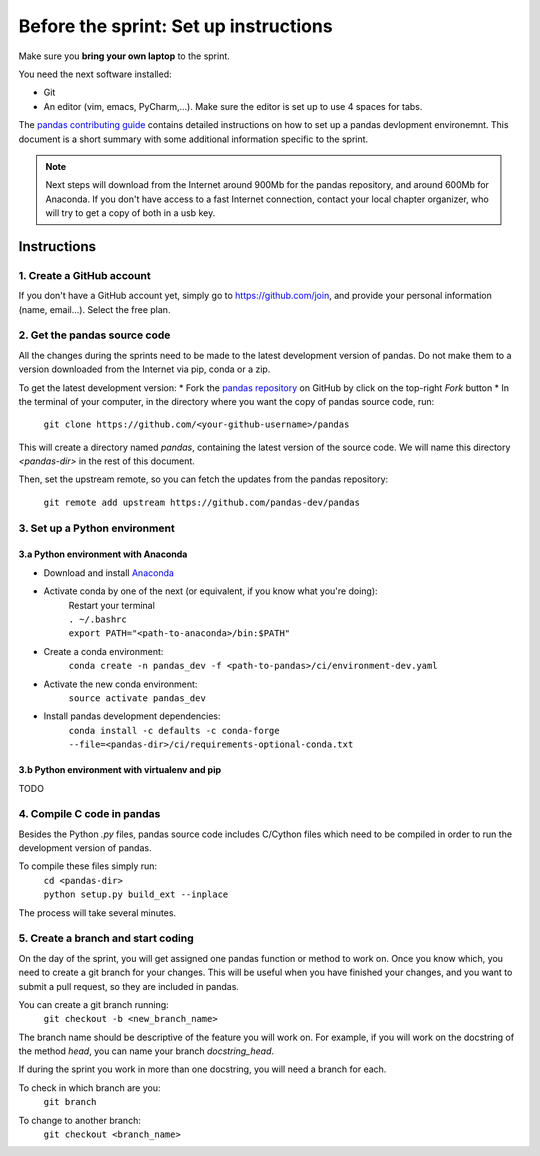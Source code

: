 ======================================
Before the sprint: Set up instructions
======================================

Make sure you **bring your own laptop** to the sprint.

You need the next software installed:

* Git
* An editor (vim, emacs, PyCharm,...). Make sure the editor is set up to use 4 spaces for tabs.

The `pandas contributing guide <https://pandas.pydata.org/pandas-docs/stable/contributing.html>`_
contains detailed instructions on how to set up a pandas devlopment environemnt.
This document is a short summary with some additional information specific to
the sprint.

.. note::
    Next steps will download from the Internet around 900Mb for the pandas
    repository, and around 600Mb for Anaconda. If you don't have access to
    a fast Internet connection, contact your local chapter organizer, who will
    try to get a copy of both in a usb key.

Instructions
------------

1. Create a GitHub account
~~~~~~~~~~~~~~~~~~~~~~~~~~

If you don't have a GitHub account yet, simply go to https://github.com/join,
and provide your personal information (name, email...). Select the free plan.

2. Get the pandas source code
~~~~~~~~~~~~~~~~~~~~~~~~~~~~~

All the changes during the sprints need to be made to the latest development
version of pandas. Do not make them to a version downloaded from the Internet
via pip, conda or a zip.

To get the latest development version:
* Fork the `pandas repository <https://github.com/pandas-dev/pandas>`_ on GitHub by click on the top-right `Fork` button
* In the terminal of your computer, in the directory where you want the copy of pandas source code, run:

    | ``git clone https://github.com/<your-github-username>/pandas``

This will create a directory named `pandas`, containing the latest version of
the source code. We will name this directory `<pandas-dir>` in the rest of
this document.

Then, set the upstream remote, so you can fetch the updates from the pandas
repository:

    | ``git remote add upstream https://github.com/pandas-dev/pandas``

3. Set up a Python environment
~~~~~~~~~~~~~~~~~~~~~~~~~~~~~~

3.a Python environment with Anaconda
^^^^^^^^^^^^^^^^^^^^^^^^^^^^^^^^^^^^

* Download and install `Anaconda <https://www.anaconda.com/download/>`_
* Activate conda by one of the next (or equivalent, if you know what you're doing):
    | Restart your terminal
    | ``. ~/.bashrc``
    | ``export PATH="<path-to-anaconda>/bin:$PATH"``
* Create a conda environment:
    ``conda create -n pandas_dev -f <path-to-pandas>/ci/environment-dev.yaml``
* Activate the new conda environment:
    ``source activate pandas_dev``    
* Install pandas development dependencies:
    ``conda install -c defaults -c conda-forge --file=<pandas-dir>/ci/requirements-optional-conda.txt``

3.b Python environment with virtualenv and pip
^^^^^^^^^^^^^^^^^^^^^^^^^^^^^^^^^^^^^^^^^^^^^^

TODO

4. Compile C code in pandas
~~~~~~~~~~~~~~~~~~~~~~~~~~~

Besides the Python `.py` files, pandas source code includes C/Cython files
which need to be compiled in order to run the development version of pandas.

To compile these files simply run:
    | ``cd <pandas-dir>``
    | ``python setup.py build_ext --inplace``

The process will take several minutes.

5. Create a branch and start coding
~~~~~~~~~~~~~~~~~~~~~~~~~~~~~~~~~~~

On the day of the sprint, you will get assigned one pandas function or method
to work on. Once you know which, you need to create a git branch for your
changes. This will be useful when you have finished your changes, and you want
to submit a pull request, so they are included in pandas.

You can create a git branch running:
    | ``git checkout -b <new_branch_name>``

The branch name should be descriptive of the feature you will work on. For
example, if you will work on the docstring of the method `head`, you can
name your branch `docstring_head`.

If during the sprint you work in more than one docstring, you will need a
branch for each.

To check in which branch are you:
    | ``git branch``

To change to another branch:
    | ``git checkout <branch_name>``
